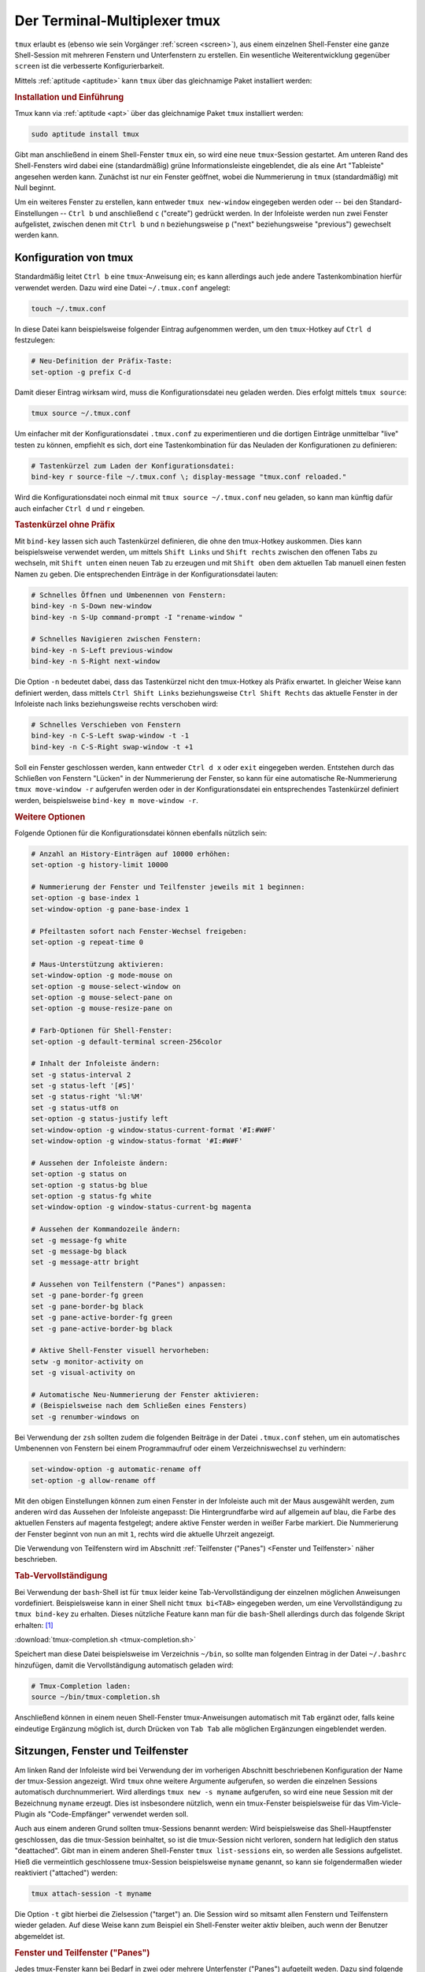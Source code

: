 .. index:: tmux
.. _tmux:

Der Terminal-Multiplexer tmux
=============================

``tmux`` erlaubt es (ebenso wie sein Vorgänger :ref:`screen <screen>`), aus
einem einzelnen Shell-Fenster eine ganze Shell-Session mit mehreren Fenstern und
Unterfenstern zu erstellen. Ein wesentliche Weiterentwicklung gegenüber ``screen``
ist die verbesserte Konfigurierbarkeit.

Mittels :ref:`aptitude <aptitude>` kann ``tmux`` über das gleichnamige Paket
installiert werden:

.. rubric:: Installation und Einführung

Tmux kann via :ref:`aptitude <apt>` über das gleichnamige Paket ``tmux``
installiert werden:

.. code-block:: bash

    sudo aptitude install tmux

Gibt man anschließend in einem Shell-Fenster ``tmux`` ein, so wird eine neue
``tmux``-Session gestartet. Am unteren Rand des Shell-Fensters wird dabei eine
(standardmäßig) grüne Informationsleiste eingeblendet, die als eine Art
"Tableiste" angesehen werden kann. Zunächst ist nur ein Fenster geöffnet, wobei
die Nummerierung in ``tmux`` (standardmäßig) mit Null beginnt.

Um ein weiteres Fenster zu erstellen, kann entweder ``tmux new-window``
eingegeben werden oder -- bei den Standard-Einstellungen -- ``Ctrl b`` und
anschließend ``c`` ("create") gedrückt werden. In der Infoleiste werden nun zwei
Fenster aufgelistet, zwischen denen mit ``Ctrl b`` und ``n`` beziehungsweise
``p`` ("next" beziehungsweise "previous") gewechselt werden kann.

.. tab-completion: https://superuser.com/questions/579545/how-to-tab-completion-when-typing-command-in-tmux

.. _Konfiguration von tmux:

Konfiguration von tmux
----------------------

Standardmäßig leitet ``Ctrl b`` eine ``tmux``-Anweisung ein; es kann allerdings
auch jede andere Tastenkombination hierfür verwendet werden. Dazu wird eine
Datei ``~/.tmux.conf`` angelegt:

.. code-block:: bash

    touch ~/.tmux.conf

In diese Datei kann beispielsweise folgender Eintrag aufgenommen werden, um den
``tmux``-Hotkey auf ``Ctrl d`` festzulegen:

.. code-block:: bash

    # Neu-Definition der Präfix-Taste:
    set-option -g prefix C-d

Damit dieser Eintrag wirksam wird, muss die Konfigurationsdatei neu geladen
werden. Dies erfolgt mittels ``tmux source``:

.. code-block:: bash

    tmux source ~/.tmux.conf

Um einfacher mit der Konfigurationsdatei ``.tmux.conf`` zu experimentieren und
die dortigen Einträge unmittelbar "live" testen zu können, empfiehlt es sich,
dort eine Tastenkombination für das Neuladen der Konfigurationen zu definieren:

.. code-block:: bash

    # Tastenkürzel zum Laden der Konfigurationsdatei:
    bind-key r source-file ~/.tmux.conf \; display-message "tmux.conf reloaded."

Wird die Konfigurationsdatei noch einmal mit ``tmux source ~/.tmux.conf`` neu
geladen, so kann man künftig dafür auch einfacher ``Ctrl d`` und ``r`` eingeben.

.. rubric:: Tastenkürzel ohne Präfix

Mit ``bind-key`` lassen sich auch Tastenkürzel definieren, die ohne den
tmux-Hotkey auskommen. Dies kann beispielsweise verwendet werden, um mittels
``Shift Links`` und ``Shift rechts`` zwischen den offenen Tabs zu wechseln,
mit ``Shift unten`` einen neuen Tab zu erzeugen und mit ``Shift oben`` dem
aktuellen Tab manuell einen festen Namen zu geben. Die entsprechenden Einträge
in der Konfigurationsdatei lauten:

.. code-block:: bash

    # Schnelles Öffnen und Umbenennen von Fenstern:
    bind-key -n S-Down new-window
    bind-key -n S-Up command-prompt -I "rename-window "

    # Schnelles Navigieren zwischen Fenstern:
    bind-key -n S-Left previous-window
    bind-key -n S-Right next-window

Die Option ``-n`` bedeutet dabei, dass das Tastenkürzel nicht den tmux-Hotkey
als Präfix erwartet. In gleicher Weise kann definiert werden, dass mittels
``Ctrl Shift Links`` beziehungsweise ``Ctrl Shift Rechts`` das aktuelle Fenster
in der Infoleiste nach links beziehungsweise rechts verschoben wird:

.. code-block:: bash

    # Schnelles Verschieben von Fenstern
    bind-key -n C-S-Left swap-window -t -1
    bind-key -n C-S-Right swap-window -t +1

Soll ein Fenster geschlossen werden, kann entweder ``Ctrl d x`` oder ``exit``
eingegeben werden. Entstehen durch das Schließen von Fenstern "Lücken" in der
Nummerierung der Fenster, so kann für eine automatische Re-Nummerierung ``tmux
move-window -r`` aufgerufen werden oder in der Konfigurationsdatei ein
entsprechendes Tastenkürzel definiert werden, beispielsweise ``bind-key m
move-window -r``.

.. rubric:: Weitere Optionen

Folgende Optionen für die Konfigurationsdatei können ebenfalls nützlich sein:

.. code-block:: bash

    # Anzahl an History-Einträgen auf 10000 erhöhen:
    set-option -g history-limit 10000

    # Nummerierung der Fenster und Teilfenster jeweils mit 1 beginnen:
    set-option -g base-index 1
    set-window-option -g pane-base-index 1

    # Pfeiltasten sofort nach Fenster-Wechsel freigeben:
    set-option -g repeat-time 0

    # Maus-Unterstützung aktivieren:
    set-window-option -g mode-mouse on
    set-option -g mouse-select-window on
    set-option -g mouse-select-pane on
    set-option -g mouse-resize-pane on

    # Farb-Optionen für Shell-Fenster:
    set-option -g default-terminal screen-256color

    # Inhalt der Infoleiste ändern:
    set -g status-interval 2
    set -g status-left '[#S]'
    set -g status-right '%l:%M'
    set -g status-utf8 on
    set-option -g status-justify left
    set-window-option -g window-status-current-format '#I:#W#F'
    set-window-option -g window-status-format '#I:#W#F'

    # Aussehen der Infoleiste ändern:
    set-option -g status on
    set-option -g status-bg blue
    set-option -g status-fg white
    set-window-option -g window-status-current-bg magenta

    # Aussehen der Kommandozeile ändern:
    set -g message-fg white
    set -g message-bg black
    set -g message-attr bright

    # Aussehen von Teilfenstern ("Panes") anpassen:
    set -g pane-border-fg green
    set -g pane-border-bg black
    set -g pane-active-border-fg green
    set -g pane-active-border-bg black

    # Aktive Shell-Fenster visuell hervorheben:
    setw -g monitor-activity on
    set -g visual-activity on

    # Automatische Neu-Nummerierung der Fenster aktivieren:
    # (Beispielsweise nach dem Schließen eines Fensters)
    set -g renumber-windows on


Bei Verwendung der ``zsh`` sollten zudem die folgenden Beiträge in der Datei
``.tmux.conf`` stehen, um ein automatisches Umbenennen von Fenstern bei einem
Programmaufruf oder einem Verzeichniswechsel zu verhindern:

.. code-block:: bash

    set-window-option -g automatic-rename off
    set-option -g allow-rename off



Mit den obigen Einstellungen können zum einen Fenster in der Infoleiste auch
mit der Maus ausgewählt werden, zum anderen wird das Aussehen der Infoleiste
angepasst: Die Hintergrundfarbe wird auf allgemein auf blau, die Farbe des
aktuellen Fensters auf magenta festgelegt; andere aktive Fenster werden in
weißer Farbe markiert. Die Nummerierung der Fenster beginnt von nun an mit
``1``, rechts wird die aktuelle Uhrzeit angezeigt.

Die Verwendung von Teilfenstern wird im Abschnitt :ref:`Teilfenster ("Panes")
<Fenster und Teilfenster>` näher beschrieben.

.. rubric:: Tab-Vervollständigung

Bei Verwendung der ``bash``-Shell ist für ``tmux`` leider keine
Tab-Vervollständigung der einzelnen möglichen Anweisungen vordefiniert.
Beispielsweise kann in einer Shell nicht ``tmux bi<TAB>`` eingegeben werden, um
eine Vervollständigung zu ``tmux bind-key`` zu erhalten. Dieses nützliche
Feature kann man für die ``bash``-Shell allerdings durch das folgende Skript
erhalten: [#]_

:download:`tmux-completion.sh <tmux-completion.sh>`

Speichert man diese Datei beispielsweise im Verzeichnis ``~/bin``, so sollte man
folgenden Eintrag in der Datei ``~/.bashrc`` hinzufügen, damit die
Vervollständigung automatisch geladen wird:

.. code-block:: bash

    # Tmux-Completion laden:
    source ~/bin/tmux-completion.sh

Anschließend können in einem neuen Shell-Fenster tmux-Anweisungen automatisch
mit ``Tab`` ergänzt oder, falls keine eindeutige Ergänzung möglich ist, durch
Drücken von ``Tab Tab`` alle möglichen Ergänzungen eingeblendet werden.

.. _Sitzungen, Fenster und Teilfenster:

Sitzungen, Fenster und Teilfenster
----------------------------------

Am linken Rand der Infoleiste wird bei Verwendung der im vorherigen Abschnitt
beschriebenen Konfiguration der Name der tmux-Session angezeigt. Wird ``tmux``
ohne weitere Argumente aufgerufen, so werden die einzelnen Sessions automatisch
durchnummeriert. Wird allerdings ``tmux new -s myname`` aufgerufen, so wird eine
neue Session mit der Bezeichnung ``myname`` erzeugt. Dies ist insbesondere
nützlich, wenn ein tmux-Fenster beispielsweise für das Vim-Vicle-Plugin als
"Code-Empfänger" verwendet werden soll.

Auch aus einem anderen Grund sollten tmux-Sessions benannt werden: Wird
beispielsweise das Shell-Hauptfenster geschlossen, das die tmux-Session
beinhaltet, so ist die tmux-Session nicht verloren, sondern hat lediglich den
status "deattached". Gibt man in einem anderen Shell-Fenster ``tmux
list-sessions`` ein, so werden alle Sessions aufgelistet. Hieß die vermeintlich
geschlossene tmux-Session beispielsweise ``myname`` genannt, so kann sie
folgendermaßen wieder reaktiviert ("attached") werden:

.. code-block:: bash

    tmux attach-session -t myname

Die Option ``-t`` gibt hierbei die Zielsession ("target") an. Die Session wird
so mitsamt allen Fenstern und Teilfenstern wieder geladen. Auf diese Weise kann
zum Beispiel ein Shell-Fenster weiter aktiv bleiben, auch wenn der Benutzer
abgemeldet ist.

.. Umgekehrt: "Spiegeln" einer Session auf zwei PCs via ssh?


.. _Panes:
.. _Fenster und Teilfenster:

.. rubric:: Fenster und Teilfenster ("Panes")

Jedes tmux-Fenster kann bei Bedarf in zwei oder mehrere Unterfenster ("Panes")
aufgeteilt weden. Dazu sind folgende Tastenkürzel-Definitionen in der
Konfigurationsdatei ``~/.tmux.conf`` nützlich:

.. code-block:: bash

    bind - split-window -v # Horizontales Halbieren des aktuellen Fensters
    bind | split-window -h # Vertikales Halbieren des aktuellen Fensters


.. _Templates für neue Tmux-Sitzungen:

Templates für neue Tmux-Sitzungen
---------------------------------

Tmux-Sitzungen können leider nicht gespeichert werden, wenn der Computer
ausgeschaltet wird. Es gibt allerdings mit `Tmuxinator
<http://aokolish.me/blog/2013/02/12/using-tmux-and-tmuxinator/>`_ ein
ergänzendes Programm, mit dem auf einfache Weise Templates für neue
``tmux``-Sitzungen erstellt werden können.

Zur Installation von ``tmuxinator`` gibt man in einem Shell-Fenster folgende
Zeile ein:

.. code-block:: bash

    sudo gem install tmuxinator

Um ein neues Template für beispielsweise eine Sitzung mit Namen ``work`` zu
erzeugen, gibt man folgendes ein:

.. code-block:: bash

    tmuxinator new work

Hierdurch wird im Ordner ``~/.tmuxinator`` eine Datei ``top.yml`` angelegt, die
eine Beispiel-Struktur sowie in auskommentierter Form mögliche Optionen mitsamt
Beschreibung enthält. Beispielsweise kann so festgelegt werden, welche Fenster
in der Sitzung vorkommen sollen, welche Verzeichnisse in den einzelnen Fenstern
aktiv und welche Programme ausgeführt werden sollen:

.. code-block:: bash

    # ~/.tmuxinator/work.yml

    name: work
    root: ~/data/homepage/work

    windows:
      - linux: vim
        root: ~/data/homepage/work/linux
      - python:
        root: ~/data/homepage/work/informatik/python
      - mc: mc

Eine gemäß diesem Beispiel definierte neue ``tmux``-Sitzung umfasst drei
Fenster, die ``linux``, ``python`` und ``mc`` genannt sind. Im ersten Fenster
soll dabei ``vim`` aufgerufen werden, im dritten ``mc``; die
aktiven Arbeitsverzeichnisse können entweder explizit angegeben werden oder
entsprechen dem angegebenen ``root``-Pfad.

Die Sitzung kann folgendermaßen erzeugt:

.. code-block:: bash

    tmuxinator work

    # oder kürzer:

    mux work

Da beim Start der Sitzungen beispielsweise auch Dienste gestartet und innerhalb
der Fenster optional weitere Unterfenster erzeugt werden können, kann
``tmuxinator`` ein Speichern der ``tmux``-Sitzungen zumindest weitgehend
ersetzen.

.. raw:: html

    <hr />

.. only:: html

    .. rubric:: Anmerkung:

.. [#] Bei Verwendung der ``zsh`` mit der ``oh-my-zsh``-Konfiguration
    funktioniert die ``tmux``-Vervollständigung automatisch.
